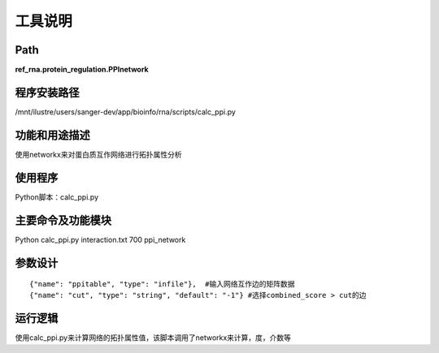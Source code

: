 
工具说明
==========================

Path
-----------

**ref_rna.protein_regulation.PPInetwork**

程序安装路径
-----------------------------------

/mnt/ilustre/users/sanger-dev/app/bioinfo/rna/scripts/calc_ppi.py

功能和用途描述
-----------------------------------

使用networkx来对蛋白质互作网络进行拓扑属性分析


使用程序
-----------------------------------

Python脚本：calc_ppi.py

主要命令及功能模块
-----------------------------------

Python calc_ppi.py interaction.txt 700 ppi_network

参数设计
-----------------------------------

::

      {"name": "ppitable", "type": "infile"},  #输入网络互作边的矩阵数据
      {"name": "cut", "type": "string", "default": "-1"} #选择combined_score > cut的边



运行逻辑
-----------------------------------

使用calc_ppi.py来计算网络的拓扑属性值，该脚本调用了networkx来计算，度，介数等
